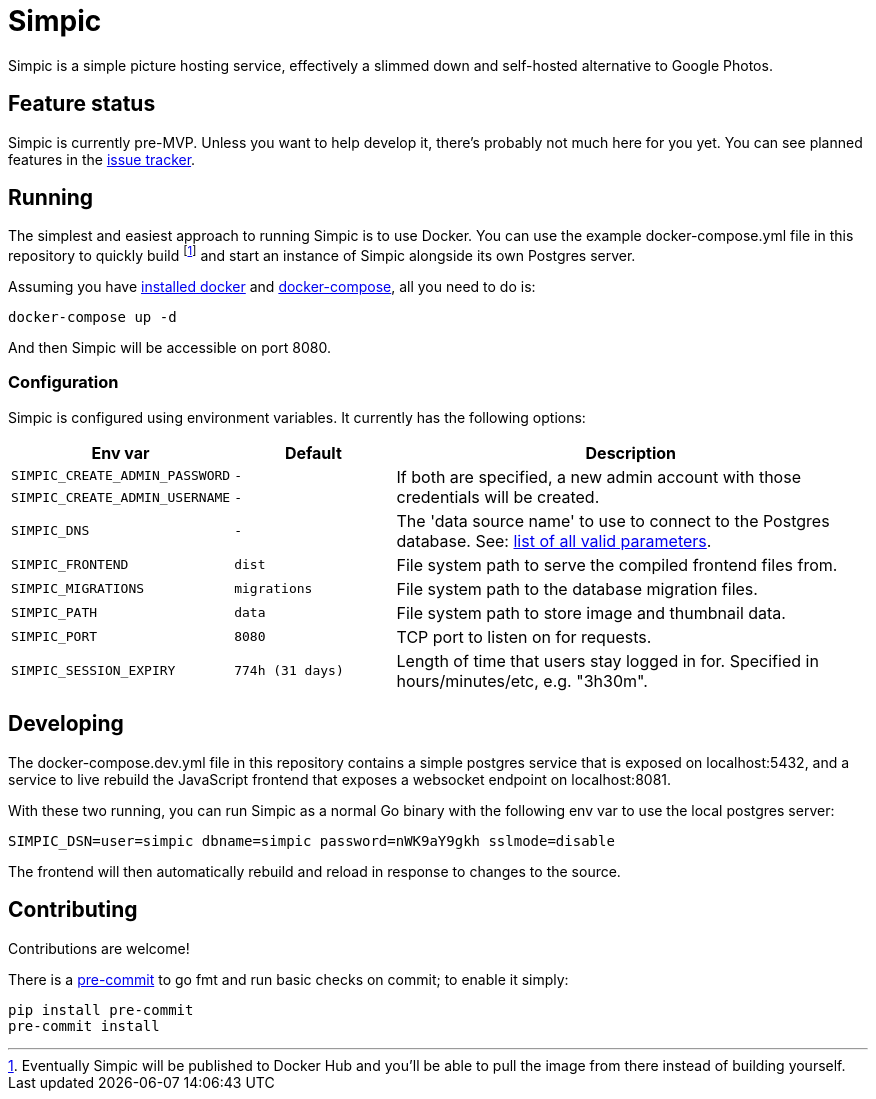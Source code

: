 = Simpic

Simpic is a simple picture hosting service, effectively a slimmed down and self-hosted alternative to Google Photos.

== Feature status

Simpic is currently pre-MVP. Unless you want to help develop it, there's probably not much here for you yet.
You can see planned features in the https://github.com/simpicapp/simpic/issues[issue tracker].

== Running

The simplest and easiest approach to running Simpic is to use Docker. You can use the example
docker-compose.yml file in this repository to quickly build footnote:[Eventually Simpic will
be published to Docker Hub and you'll be able to pull the image from there instead of
building yourself.] and start an instance of Simpic alongside its own Postgres server.

Assuming you have https://docs.docker.com/install/[installed docker]
and https://docs.docker.com/compose/install/[docker-compose], all you need to do is:

----
docker-compose up -d
----

And then Simpic will be accessible on port 8080.

=== Configuration

Simpic is configured using environment variables.
It currently has the following options:

[%header,cols="m,m,3"]
|===
|Env var|Default|Description

| SIMPIC_CREATE_ADMIN_PASSWORD
| -
.2+^.^| If both are specified, a new admin account with those credentials will be created.

| SIMPIC_CREATE_ADMIN_USERNAME
| -

| SIMPIC_DNS
| -
| The 'data source name' to use to connect to the Postgres database. See:
  https://pkg.go.dev/github.com/lib/pq?tab=doc#hdr-Connection_String_Parameters[list of all valid parameters].

| SIMPIC_FRONTEND
| dist
| File system path to serve the compiled frontend files from.

| SIMPIC_MIGRATIONS
| migrations
| File system path to the database migration files.

| SIMPIC_PATH
| data
| File system path to store image and thumbnail data.

| SIMPIC_PORT
| 8080
| TCP port to listen on for requests.

| SIMPIC_SESSION_EXPIRY
| 774h (31 days)
| Length of time that users stay logged in for. Specified in hours/minutes/etc, e.g. "3h30m".
|===

== Developing

The docker-compose.dev.yml file in this repository contains a simple postgres service
that is exposed on localhost:5432, and a service to live rebuild the JavaScript frontend
that exposes a websocket endpoint on localhost:8081.

With these two running, you can run Simpic as a normal Go binary with the following env
var to use the local postgres server:

----
SIMPIC_DSN=user=simpic dbname=simpic password=nWK9aY9gkh sslmode=disable
----

The frontend will then automatically rebuild and reload in response to changes to the
source.

== Contributing

Contributions are welcome!

There is a https://pre-commit.com/[pre-commit] to go fmt and run basic checks on
commit; to enable it simply:

    pip install pre-commit
    pre-commit install
